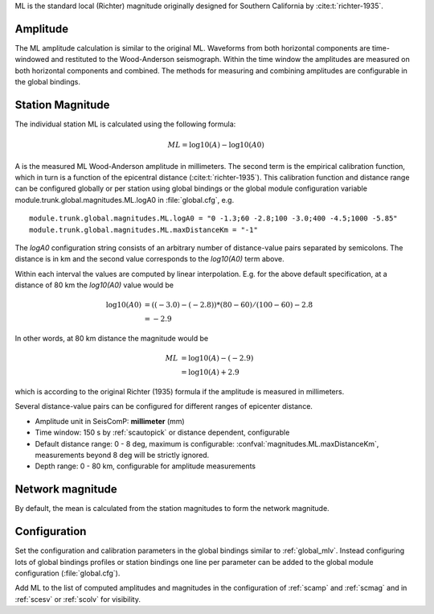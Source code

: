 ML is the standard local (Richter) magnitude originally designed for
Southern California by :cite:t:`richter-1935`.

Amplitude
---------

The ML amplitude calculation is similar to the original ML. Waveforms from both
horizontal components are time-windowed and restituted to the Wood-Anderson seismograph.
Within the time window the amplitudes are measured on both horizontal components
and combined. The methods for measuring and combining amplitudes are configurable
in the global bindings.


Station Magnitude
-----------------

The individual station ML is calculated using the following formula:

.. math::

   ML = \log10(A) - \log10(A0)

A is the measured ML Wood-Anderson amplitude in millimeters. The second term
is the empirical calibration function, which in turn is a function
of the epicentral distance (:cite:t:`richter-1935`). This calibration
function and distance range can be configured globally or per station using global
bindings or the global module configuration variable
module.trunk.global.magnitudes.ML.logA0 in :file:`global.cfg`, e.g. ::

   module.trunk.global.magnitudes.ML.logA0 = "0 -1.3;60 -2.8;100 -3.0;400 -4.5;1000 -5.85"
   module.trunk.global.magnitudes.ML.maxDistanceKm = "-1"

The *logA0* configuration string consists of an arbitrary number of
distance-value pairs separated by semicolons. The distance is in km
and the second value corresponds to the *log10(A0)* term above.

Within each interval the values are computed by linear
interpolation. E.g. for the above default specification, at a
distance of 80 km the *log10(A0)* value would be

.. math::

   \log10(A0) &= ((-3.0)-(-2.8))*(80-60)/(100-60)-2.8 \\
              &= -2.9

In other words, at 80 km distance the magnitude would be

.. math::

   ML &= \log10(A) - (-2.9) \\
      &= \log10(A) + 2.9

which is according to the original Richter (1935) formula if the
amplitude is measured in millimeters.

Several distance-value pairs can be configured for different ranges of
epicenter distance.


* Amplitude unit in SeisComP: **millimeter** (mm)
* Time window: 150 s by :ref:`scautopick` or distance dependent, configurable
* Default distance range: 0 - 8 deg,  maximum is configurable: :confval:`magnitudes.ML.maxDistanceKm`,
  measurements beyond 8 deg will be strictly ignored.
* Depth range: 0 - 80 km, configurable for amplitude measurements


Network magnitude
-----------------

By default, the mean is calculated from the station magnitudes to form the network
magnitude.


Configuration
-------------

Set the configuration and calibration parameters in the global bindings similar to :ref:`global_mlv`.
Instead configuring lots of global bindings profiles or station bindings one
line per parameter can be added to the global module configuration (:file:`global.cfg`).

Add ML to the list of computed amplitudes and magnitudes in the configuration of
:ref:`scamp` and :ref:`scmag` and in :ref:`scesv` or :ref:`scolv` for visibility.
